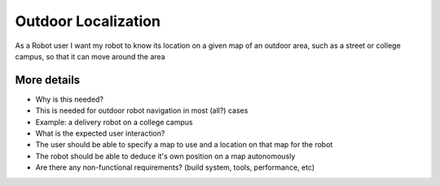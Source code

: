 Outdoor Localization
====================

As a Robot user I want my robot to know its location on a given map of
an outdoor area, such as a street or college campus, so that it can move
around the area

More details
------------

-  Why is this needed?
-  This is needed for outdoor robot navigation in most (all?) cases
-  Example: a delivery robot on a college campus

-  What is the expected user interaction?
-  The user should be able to specify a map to use and a location on
   that map for the robot
-  The robot should be able to deduce it's own position on a map
   autonomously

-  Are there any non-functional requirements? (build system, tools,
   performance, etc)

